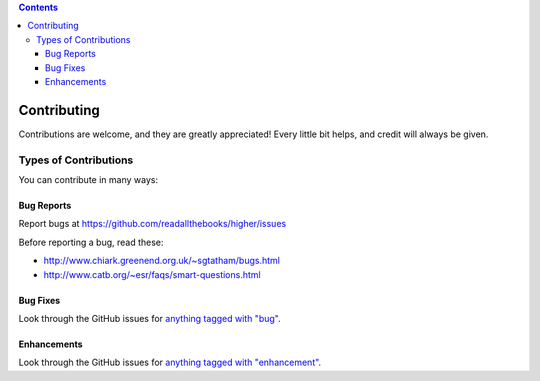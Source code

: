 .. contents::

============
Contributing
============

Contributions are welcome, and they are greatly appreciated! Every
little bit helps, and credit will always be given. 

Types of Contributions
----------------------
You can contribute in many ways:

Bug Reports
~~~~~~~~~~~

Report bugs at https://github.com/readallthebooks/higher/issues

Before reporting a bug, read these:

* http://www.chiark.greenend.org.uk/~sgtatham/bugs.html
* http://www.catb.org/~esr/faqs/smart-questions.html

Bug Fixes
~~~~~~~~~

Look through the GitHub issues for `anything tagged with "bug"`_.

.. _anything tagged with "bug": https://github.com/readallthebooks/higher/issues?labels=bug&page=1&state=open

Enhancements
~~~~~~~~~~~~

Look through the GitHub issues for `anything tagged with "enhancement"`_.

.. _anything tagged with "enhancement": https://github.com/readallthebooks/higher/issues?labels=enhancement&page=1&state=open

